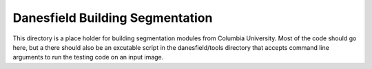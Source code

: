 ================================
Danesfield Building Segmentation
================================

This directory is a place holder for building segmentation modules from
Columbia University.  Most of the code should go here, but a there should
also be an excutable script in the danesfield/tools directory that
accepts command line arguments to run the testing code on an input image.

